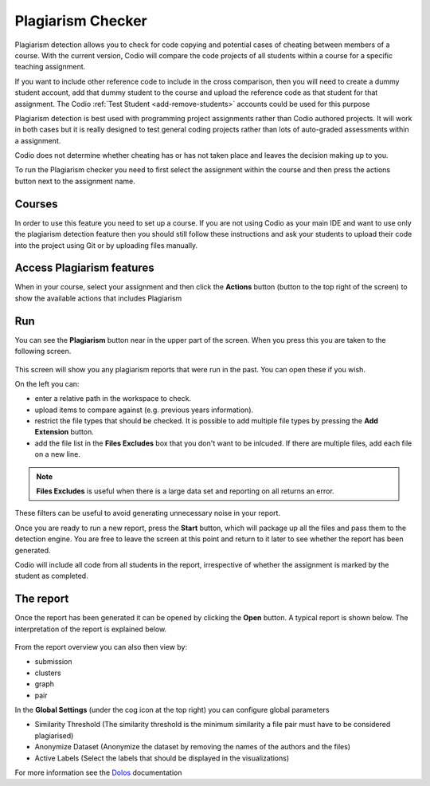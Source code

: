 .. meta::
   :description: Plagiarism detection allows you to check for code copying and potential cases of cheating between members of a course.
   
.. _plagiarism:

Plagiarism Checker
==================


Plagiarism detection allows you to check for code copying and potential cases of cheating between members of a course. With the current version, Codio will compare the code projects of all students within a course for a specific teaching assignment.

If you want to include other reference code to include in the cross comparison, then you will need to create a dummy student account, add that dummy student to the course and upload the reference code as that student for that assignment. The Codio :ref:`Test Student <add-remove-students>` accounts could be used for this purpose

Plagiarism detection is best used with programming project assignments rather than Codio authored projects. It will work in both cases but it is really designed to test general coding projects rather than lots of auto-graded assessments within a assignment.

Codio does not determine whether cheating has or has not taken place and leaves the decision making up to you.


To run the Plagiarism checker you need to first select the assignment within the course and then press the actions button next to the assignment name.

  .. image:: /img/guides/plag-button.png
     :alt: Plagiarism start

Courses
*******
In order to use this feature you need to set up a course. If you are not using Codio as your main IDE and want to use only the plagiarism detection feature then you should still follow these instructions and ask your students to upload their code into the project using Git or by uploading files manually.

Access Plagiarism features
**************************

When in your course, select your assignment and then click the **Actions** button (button to the top right of the screen) to show the available actions that includes Plagiarism

  .. image:: /img/guides/plag-button.png
     :alt: Plagiarism start

Run
***

You can see the **Plagiarism** button near in the upper part of the screen. When you press this you are taken to the following screen.

  .. image:: /img/guides/plag-summary.png
     :alt: Plagiarism summary

This screen will show you any plagiarism reports that were run in the past. You can open these if you wish.

On the left you can:

- enter a relative path in the workspace to check.
- upload items to compare against (e.g. previous years information).
- restrict the file types that should be checked. It is possible to add multiple file types by pressing the **Add Extension** button.
- add the file list in the **Files Excludes** box that you don't want to be inlcuded. If there are multiple files, add each file on a new line.

.. Note:: **Files Excludes** is useful when there is a large data set and reporting on all returns an error.


These filters can be useful to avoid generating unnecessary noise in your report.

Once you are ready to run a new report, press the **Start** button, which will package up all the files and pass them to the detection engine. You are free to leave the screen at this point and return to it later to see whether the report has been generated.

Codio will include all code from all students in the report, irrespective of whether the assignment is marked by the student as completed.

The report
**********
Once the report has been generated it can be opened by clicking the **Open** button. A typical report is shown below. The interpretation of the report is explained below.

  .. image:: /img/guides/plag-main-report.png
     :alt: Plagiarism main report

From the report overview you can also then view by:

- submission
- clusters
- graph
- pair

In the **Global Settings** (under the cog icon at the top right) you can configure global parameters

- Similarity Threshold (The similarity threshold is the minimum similarity a file pair must have to be considered plagiarised)
- Anonymize Dataset (Anonymize the dataset by removing the names of the authors and the files)
- Active Labels (Select the labels that should be displayed in the visualizations)

For more information see the `Dolos <https://dolos.ugent.be/>`_ documentation 

